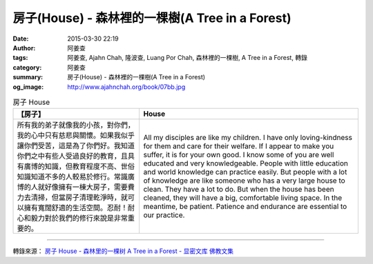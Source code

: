 房子(House) - 森林裡的一棵樹(A Tree in a Forest)
################################################

:date: 2015-03-30 22:19
:author: 阿姜查
:tags: 阿姜查, Ajahn Chah, 隆波查, Luang Por Chah, 森林裡的一棵樹, A Tree in a Forest, 轉錄
:category: 阿姜查
:summary: 房子(House) - 森林裡的一棵樹(A Tree in a Forest)
:og_image: http://www.ajahnchah.org/book/07bb.jpg


.. list-table:: 房子 House
   :header-rows: 1

   * - 【房子】

     - House

   * - 所有我的弟子就像我的小孩，對你們，我的心中只有慈悲與關懷。如果我似乎讓你們受苦，這是為了你們好。我知道你們之中有些人受過良好的教育，且具有廣博的知識，但教育程度不高、世俗知識知道不多的人較易於修行。常識廣博的人就好像擁有一棟大房子，需要費力去清掃，但當房子清理乾淨時，就可以擁有寬闊舒適的生活空間。忍耐！耐心和毅力對於我們的修行來說是非常重要的。

     - All my disciples are like my children. I have only loving-kindness for them and care for their welfare. If I appear to make you suffer, it is for your own good. I know some of you are well educated and very knowledgeable. People with little education and world knowledge can practice easily. But people with a lot of knowledge are like someone who has a very large house to clean. They have a lot to do. But when the house has been cleaned, they will have a big, comfortable living space. In the meantime, be patient. Patience and endurance are essential to our practice.

----

轉錄來源： `房子 House - 森林里的一棵树 A Tree in a Forest - 显密文库 佛教文集 <http://read.goodweb.cn/news/news_view.asp?newsid=104792>`_
